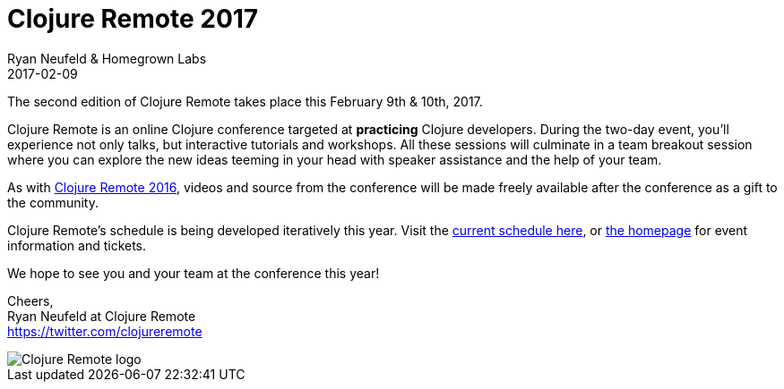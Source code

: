 = Clojure Remote 2017
Ryan Neufeld & Homegrown Labs
2017-02-09
:jbake-type: event
:jbake-edition: 2017
:jbake-link: http://2017.clojureremote.com
:jbake-location: Online
:jbake-start: 2017-02-09
:jbake-end: 2017-02-10

The second edition of Clojure Remote takes place this February 9th & 10th, 2017.

Clojure Remote is an online Clojure conference targeted at *practicing* Clojure developers. During the two-day event, you'll experience not only talks, but interactive tutorials and workshops. All these sessions will culminate in a team breakout session where you can explore the new ideas teeming in your head with speaker assistance and the help of your team.

As with https://2016.clojureremote.com[Clojure Remote 2016], videos and source from the conference will be made freely available after the conference as a gift to the community.

Clojure Remote's schedule is being developed iteratively this year. Visit the https://clojureremote.com/schedule[current schedule here], or https://clojureremote.com[the homepage] for event information and tickets.

We hope to see you and your team at the conference this year!

Cheers, +
Ryan Neufeld at Clojure Remote +
https://twitter.com/clojureremote

image::https://raw.githubusercontent.com/clojureremote/cr17/master/logos/Expanded-1000px.png[Clojure Remote logo]
